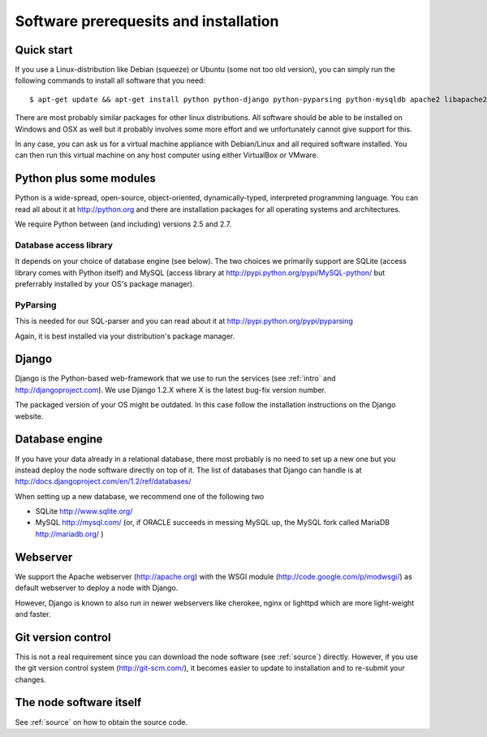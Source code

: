 
Software prerequesits and installation
=============================================

Quick start
-----------------

If you use a Linux-distribution like Debian (squeeze) or Ubuntu (some not 
too old version), you can simply run the following commands to install 
all software that you need::

   $ apt-get update && apt-get install python python-django python-pyparsing python-mysqldb apache2 libapache2-mod-wsgi git-core

There are most probably similar packages for other linux distributions. 
All software should be able to be installed on Windows and OSX as well 
but it probably involves some more effort and we unfortunately cannot 
give support for this.

In any case, you can ask us for a virtual machine appliance with 
Debian/Linux and all required software installed. You can then
run this virtual machine on any host computer using either VirtualBox
or VMware.


Python plus some modules
--------------------------------

Python is a wide-spread, open-source, object-oriented, 
dynamically-typed, interpreted programming language. You can read all 
about it at http://python.org and there are installation packages
for all operating systems and architectures.

We require Python between (and including) versions 2.5 and 2.7.


Database access library
~~~~~~~~~~~~~~~~~~~~~~~~~~~~~~~~~~~~~~

It depends on your choice of database engine (see below). The two 
choices we primarily support are SQLite (access library comes with 
Python itself) and MySQL (access library at 
http://pypi.python.org/pypi/MySQL-python/ but preferrably installed by 
your OS's package manager).


PyParsing
~~~~~~~~~~~~~~~~~~~~~~~~~

This is needed for our SQL-parser and you can read about it at 
http://pypi.python.org/pypi/pyparsing

Again, it is best installed via your distribution's package manager.


Django
----------------

Django is the Python-based web-framework that we use to run the services 
(see :ref:`intro` and http://djangoproject.com). We use Django 1.2.X 
where X is the latest bug-fix version number.

The packaged version of your OS might be outdated. In this case follow the 
installation instructions on the Django website.

Database engine
------------------

If you have your data already in a relational database, there most 
probably is no need to set up a new one but you instead deploy the node 
software directly on top of it. The list of databases that Django can 
handle is at http://docs.djangoproject.com/en/1.2/ref/databases/

When setting up a new database, we recommend one of the following two

* SQLite http://www.sqlite.org/
* MySQL http://mysql.com/ (or, if ORACLE 
  succeeds in messing MySQL up, the MySQL fork called MariaDB 
  http://mariadb.org/ )



Webserver
---------------

We support the Apache webserver (http://apache.org) with the WSGI module 
(http://code.google.com/p/modwsgi/) as default webserver to deploy a 
node with Django.

However, Django is known to also run in newer webservers like cherokee, 
nginx or lighttpd which are more light-weight and faster.


Git version control
--------------------

This is not a real requirement since you can download the node software 
(see :ref:`source`) directly. However, if you use the git version 
control system (http://git-scm.com/), it becomes easier to update to 
installation and to re-submit your changes.


The node software itself
-----------------------------

See :ref:`source` on how to obtain the source code.
